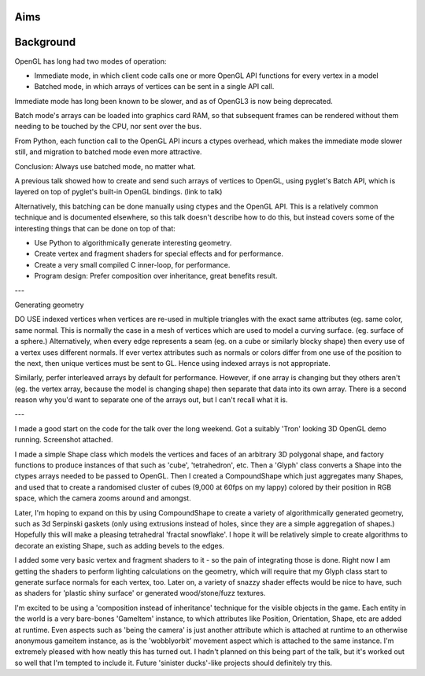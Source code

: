 
Aims
----

Background
----------

OpenGL has long had two modes of operation:

* Immediate mode, in which client code calls one or more OpenGL API functions
  for every vertex in a model

* Batched mode, in which arrays of vertices can be sent in a single API call.

Immediate mode has long been known to be slower, and as of OpenGL3 is now
being deprecated.

Batch mode's arrays can be loaded into graphics card RAM, so that
subsequent frames can be rendered without them needing to be touched by the
CPU, nor sent over the bus.

From Python, each function call to the OpenGL API incurs a ctypes overhead,
which makes the immediate mode slower still, and migration to batched mode
even more attractive.

Conclusion: Always use batched mode, no matter what.

A previous talk showed how to create and send such arrays of vertices to
OpenGL, using pyglet's Batch API, which is layered on top of pyglet's built-in
OpenGL bindings. (link to talk)

Alternatively, this batching can be done manually using ctypes and the OpenGL
API. This is a relatively common technique and is documented elsewhere, so
this talk doesn't describe how to do this, but instead covers some of the
interesting things that can be done on top of that:

* Use Python to algorithmically generate interesting geometry.
* Create vertex and fragment shaders for special effects and for performance.
* Create a very small compiled C inner-loop, for performance.
* Program design: Prefer composition over inheritance, great benefits result.

---

Generating geometry

DO USE indexed vertices when vertices are re-used in
multiple triangles with the exact same attributes (eg. same color, same
normal. This is normally the case in a mesh of vertices
which are used to model a curving surface. (eg. surface of a sphere.)
Alternatively, when every edge represents a seam (eg. on a cube or
similarly blocky shape) then every use of a vertex uses different normals.
If ever vertex attributes such as normals or colors differ from one use
of the position to the next, then unique vertices must be sent to GL.
Hence using indexed arrays is not appropriate.

Similarly, perfer interleaved arrays by default for performance.
However, if one array is changing but they others aren't (eg. the vertex
array, because the model is changing shape) then separate that data into
its own array. There is a second reason why you'd want to separate one of
the arrays out, but I can't recall what it is.

---

I made a good start on the code for the talk over the long weekend. Got a suitably 'Tron' looking 3D OpenGL demo running. Screenshot attached.

I made a simple Shape class which models the vertices and faces of an arbitrary 3D polygonal shape, and factory functions to produce instances of that such as 'cube', 'tetrahedron', etc. Then a 'Glyph' class converts a Shape into the ctypes arrays needed to be passed to OpenGL. Then I created a CompoundShape which just aggregates many Shapes, and used that to create a randomised cluster of cubes (9,000 at 60fps on my lappy) colored by their position in RGB space, which the camera zooms around and amongst.

Later, I'm hoping to expand on this by using CompoundShape to create a variety of algorithmically generated geometry, such as 3d Serpinski gaskets (only using extrusions instead of holes, since they are a simple aggregation of shapes.) Hopefully this will make a pleasing tetrahedral 'fractal snowflake'. I hope it will be relatively simple to create algorithms to decorate an existing Shape, such as adding bevels to the edges.

I added some very basic vertex and fragment shaders to it - so the pain of integrating those is done. Right now I am getting the shaders to perform lighting calculations on the geometry, which will require that my Glyph class start to generate surface normals for each vertex, too. Later on, a variety of snazzy shader effects would be nice to have, such as shaders for 'plastic shiny surface' or generated wood/stone/fuzz textures.

I'm excited to be using a 'composition instead of inheritance' technique for the visible objects in the game. Each entity in the world is a very bare-bones 'GameItem' instance, to which attributes like Position, Orientation, Shape, etc are added at runtime. Even aspects such as 'being the camera' is just another attribute which is attached at runtime to an otherwise anonymous gameitem instance, as is the 'wobblyorbit' movement aspect which is attached to the same instance. I'm extremely pleased with how neatly this has turned out. I hadn't planned on this being part of the talk, but it's worked out so well that I'm tempted to include it. Future 'sinister ducks'-like projects should definitely try this.

